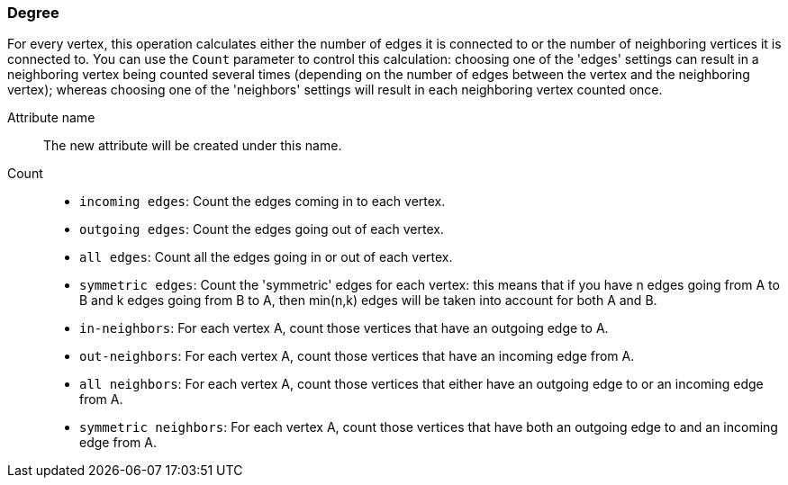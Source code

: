 ### Degree

For every vertex, this operation calculates either the number of edges it is connected to
or the number of neighboring vertices it is connected to.
You can use the `Count` parameter to control this calculation:
choosing one of the 'edges' settings can result in a neighboring
vertex being counted several times (depending on the number of edges between
the vertex and the neighboring vertex); whereas choosing one of the 'neighbors' settings
will result in each neighboring vertex counted once.

====
[[name]] Attribute name::
The new attribute will be created under this name.

[[direction]] Count::
 - `incoming edges`: Count the edges coming in to each vertex.
 - `outgoing edges`: Count the edges going out of each vertex.
 - `all edges`: Count all the edges going in or out of each vertex.
 - `symmetric edges`:
   Count the 'symmetric' edges for each vertex: this means that if you have n edges
   going from A to B and k edges going from B to A, then min(n,k) edges will be
   taken into account for both A and B.
 - `in-neighbors`: For each vertex A, count those vertices
   that have an outgoing edge to A.
 - `out-neighbors`: For each vertex A, count those vertices
   that have an incoming edge from A.
 - `all neighbors`: For each vertex A, count those vertices
   that either have an outgoing edge to or an incoming edge from A.
 - `symmetric neighbors`: For each vertex A, count those vertices
   that have both an outgoing edge to and an incoming edge from A.

====
